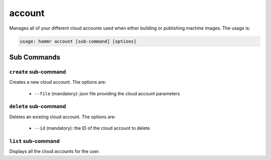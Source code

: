 .. Copyright (c) 2007-2016 UShareSoft, All rights reserved

.. _command-line-account:

account
=======

Manages all of your different cloud accounts used when either building or publishing machine images. The usage is:

.. code-block:: shell

	usage: hammr account [sub-command] [options]


Sub Commands
------------

``create`` sub-command
~~~~~~~~~~~~~~~~~~~~~~

Creates a new cloud account. The options are:

	* ``--file`` (mandatory): json file providing the cloud account parameters

``delete`` sub-command
~~~~~~~~~~~~~~~~~~~~~~

Deletes an existing cloud account. The options are:

	* ``--id`` (mandatory): the ID of the cloud account to delete

``list`` sub-command
~~~~~~~~~~~~~~~~~~~~

Displays all the cloud accounts for the user.